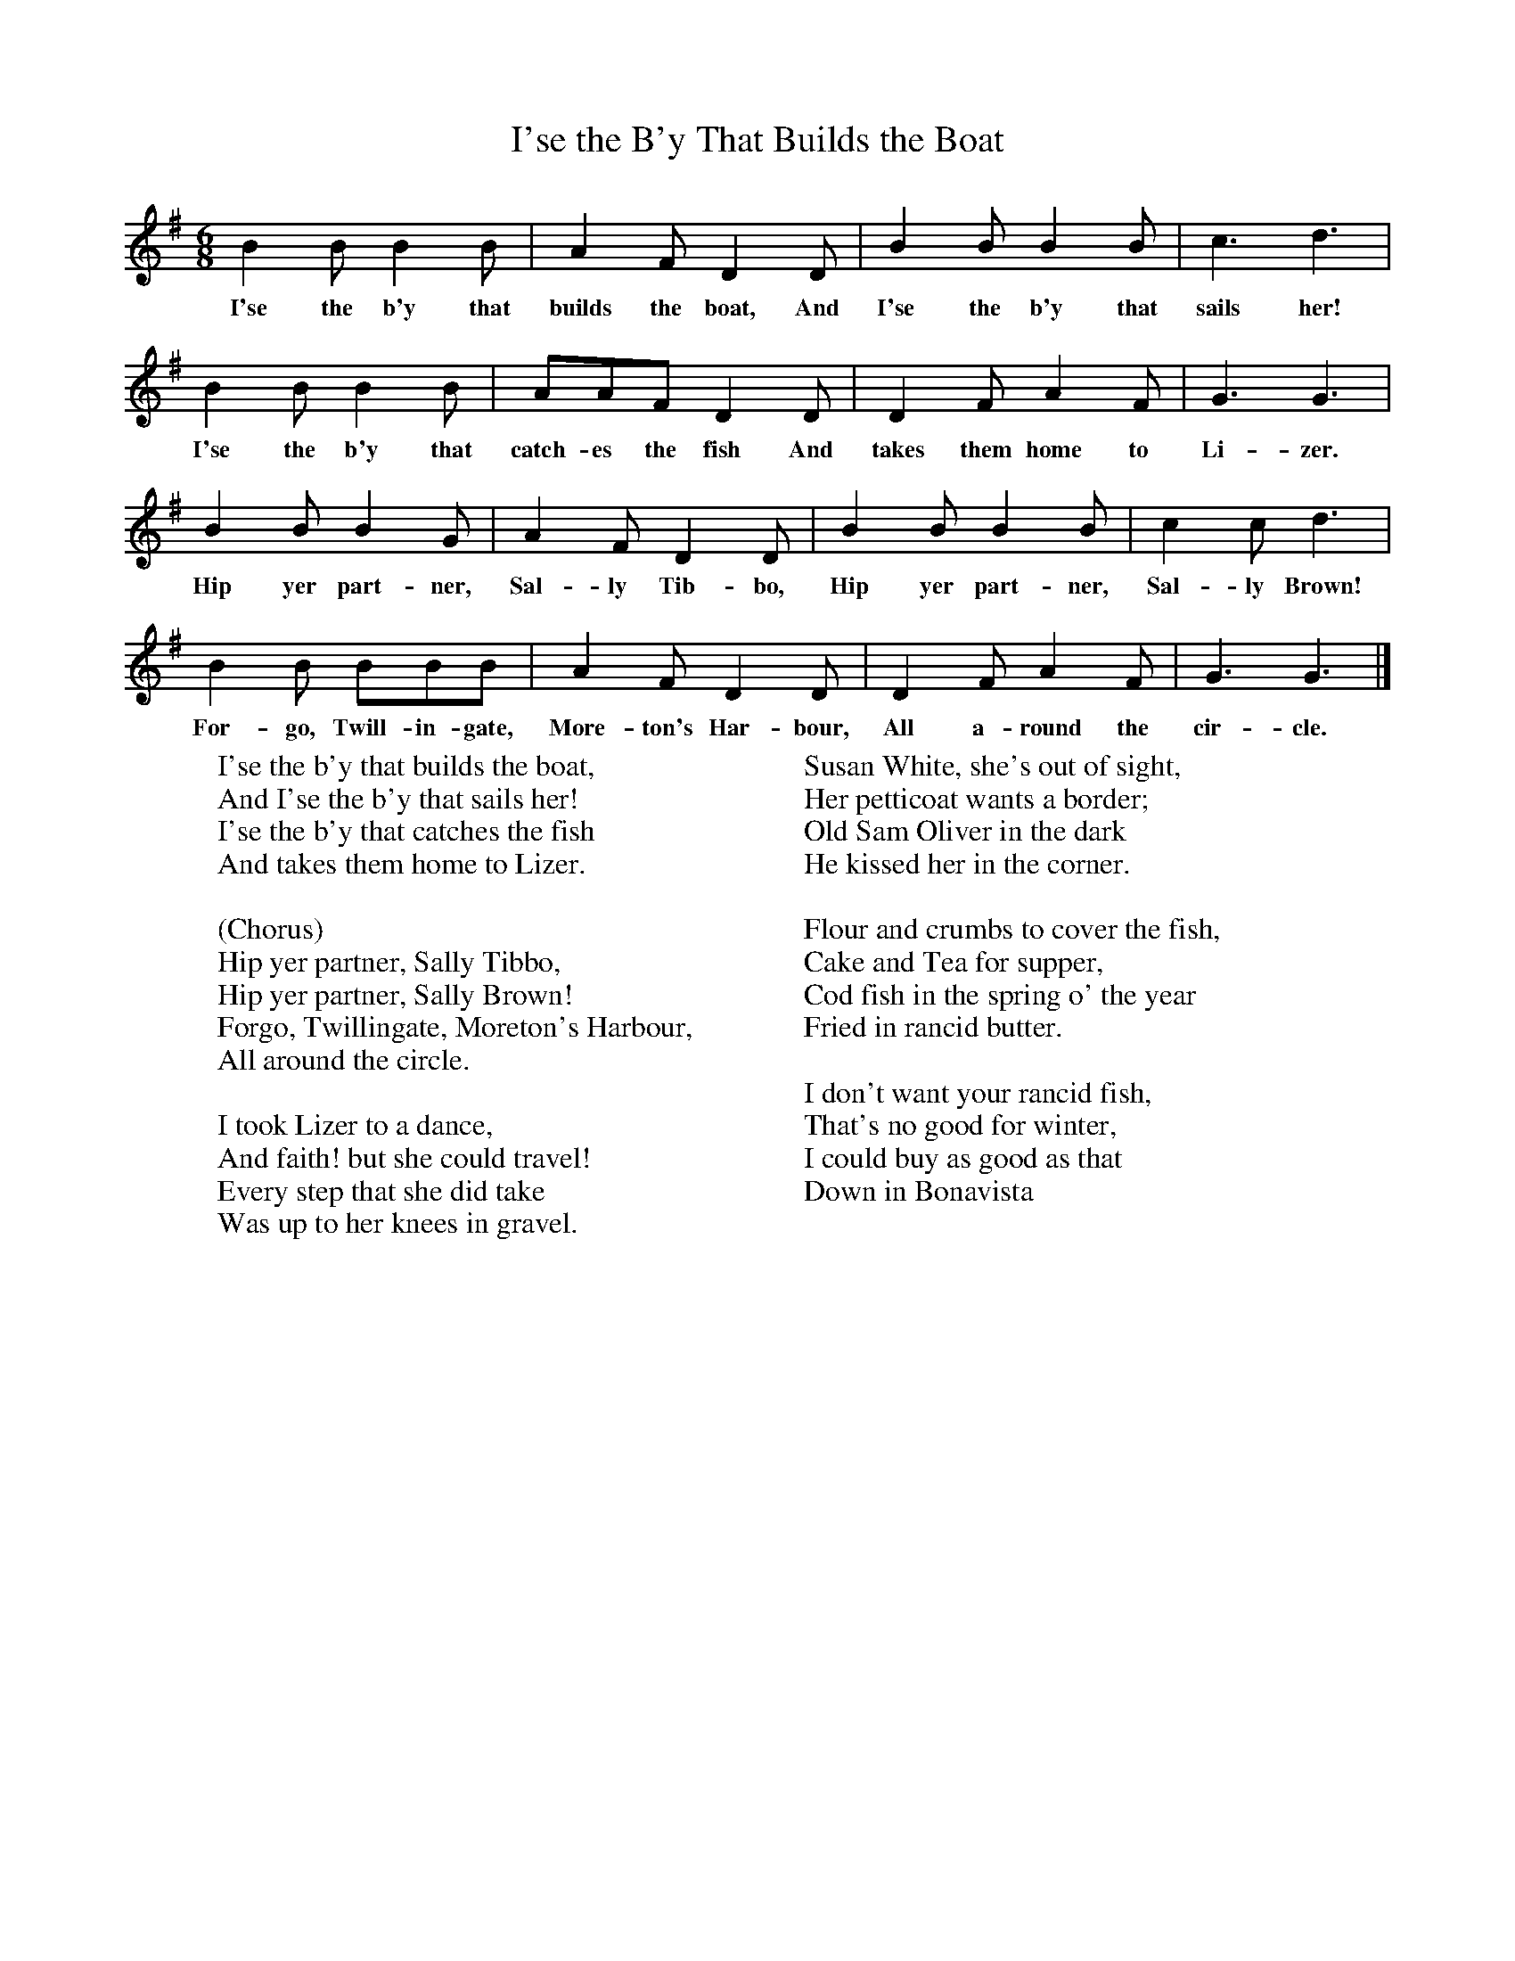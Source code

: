 X:1
T:I'se the B'y That Builds the Boat
B:Singing Together, Summer 1961, BBC Publications
F:http://www.folkinfo.org/songs
M:6/8     %Meter
L:1/8     %
K:G
B2 B B2 B |A2 F D2 D |B2 B B2 B |c3 d3 |
w:I'se the b'y that builds the boat, And I'se the b'y that sails her!
B2 B B2 B |AAF D2 D |D2 F A2 F |G3 G3 |
w:I'se the b'y that catch-es the fish And takes them home to Li-zer.
B2 B B2 G |A2 F D2 D |B2 B B2 B |c2 c d3 |
w:Hip yer part-ner, Sal-ly Tib-bo, Hip yer part-ner, Sal-ly Brown!
B2 B BBB |A2 F D2 D |D2 F A2 F |G3 G3 |]
w:For-go, Twill-in-gate, More-ton's Har-bour, All a-round the cir-cle.
W:I'se the b'y that builds the boat,
W:And I'se the b'y that sails her!
W:I'se the b'y that catches the fish
W:And takes them home to Lizer.
W:
W:(Chorus)
W:Hip yer partner, Sally Tibbo,
W:Hip yer partner, Sally Brown!
W:Forgo, Twillingate, Moreton's Harbour,
W:All around the circle.
W:
W:I took Lizer to a dance,
W:And faith! but she could travel!
W:Every step that she did take
W:Was up to her knees in gravel.
W:
W:Susan White, she's out of sight,
W:Her petticoat wants a border;
W:Old Sam Oliver in the dark
W:He kissed her in the corner.
W:
W:Flour and crumbs to cover the fish,
W:Cake and Tea for supper,
W:Cod fish in the spring o' the year
W:Fried in rancid butter.
W:
W:I don't want your rancid fish,
W:That's no good for winter,
W:I could buy as good as that
W:Down in Bonavista
